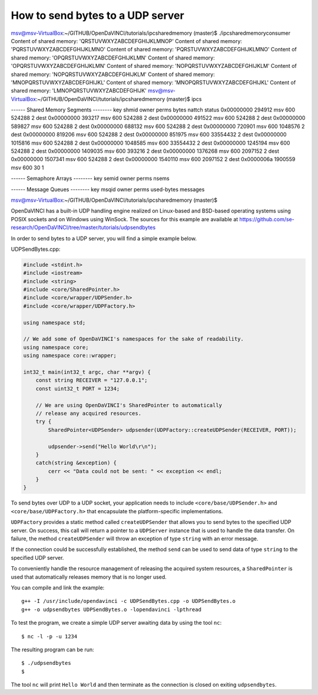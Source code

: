 How to send bytes to a UDP server
^^^^^^^^^^^^^^^^^^^^^^^^^^^^^^^^^

msv@msv-VirtualBox:~/GITHUB/OpenDaVINCI/tutorials/ipcsharedmemory (master)$ ./ipcsharedmemoryconsumer 
Content of shared memory: 'QRSTUVWXYZABCDEFGHIJKLMNOP'
Content of shared memory: 'PQRSTUVWXYZABCDEFGHIJKLMNO'
Content of shared memory: 'PQRSTUVWXYZABCDEFGHIJKLMNO'
Content of shared memory: 'OPQRSTUVWXYZABCDEFGHIJKLMN'
Content of shared memory: 'OPQRSTUVWXYZABCDEFGHIJKLMN'
Content of shared memory: 'NOPQRSTUVWXYZABCDEFGHIJKLM'
Content of shared memory: 'NOPQRSTUVWXYZABCDEFGHIJKLM'
Content of shared memory: 'MNOPQRSTUVWXYZABCDEFGHIJKL'
Content of shared memory: 'MNOPQRSTUVWXYZABCDEFGHIJKL'
Content of shared memory: 'LMNOPQRSTUVWXYZABCDEFGHIJK'
msv@msv-VirtualBox:~/GITHUB/OpenDaVINCI/tutorials/ipcsharedmemory (master)$ ipcs 

------ Shared Memory Segments --------
key        shmid      owner      perms      bytes      nattch     status      
0x00000000 294912     msv        600        524288     2          dest         
0x00000000 393217     msv        600        524288     2          dest         
0x00000000 491522     msv        600        524288     2          dest         
0x00000000 589827     msv        600        524288     2          dest         
0x00000000 688132     msv        600        524288     2          dest         
0x00000000 720901     msv        600        1048576    2          dest         
0x00000000 819206     msv        600        524288     2          dest         
0x00000000 851975     msv        600        33554432   2          dest         
0x00000000 1015816    msv        600        524288     2          dest         
0x00000000 1048585    msv        600        33554432   2          dest         
0x00000000 1245194    msv        600        524288     2          dest         
0x00000000 1409035    msv        600        393216     2          dest         
0x00000000 1376268    msv        600        2097152    2          dest         
0x00000000 1507341    msv        600        524288     2          dest         
0x00000000 1540110    msv        600        2097152    2          dest         
0x0000006a 1900559    msv        600        30         1                       

------ Semaphore Arrays --------
key        semid      owner      perms      nsems     

------ Message Queues --------
key        msqid      owner      perms      used-bytes   messages    

msv@msv-VirtualBox:~/GITHUB/OpenDaVINCI/tutorials/ipcsharedmemory (master)$ 




OpenDaVINCI has a built-in UDP handling engine realized on Linux-based
and BSD-based operating systems using POSIX sockets and on Windows using WinSock.
The sources for this example are available at
https://github.com/se-research/OpenDaVINCI/tree/master/tutorials/udpsendbytes

In order to send bytes to a UDP server, you will find a simple example
below.

UDPSendBytes.cpp:

.. code-block:: c++

    #include <stdint.h>
    #include <iostream>
    #include <string>
    #include <core/SharedPointer.h>
    #include <core/wrapper/UDPSender.h>
    #include <core/wrapper/UDPFactory.h>

    using namespace std;

    // We add some of OpenDaVINCI's namespaces for the sake of readability.
    using namespace core;
    using namespace core::wrapper;

    int32_t main(int32_t argc, char **argv) {
        const string RECEIVER = "127.0.0.1";
        const uint32_t PORT = 1234;

        // We are using OpenDaVINCI's SharedPointer to automatically
        // release any acquired resources.
        try {
            SharedPointer<UDPSender> udpsender(UDPFactory::createUDPSender(RECEIVER, PORT));

            udpsender->send("Hello World\r\n");
        }
        catch(string &exception) {
            cerr << "Data could not be sent: " << exception << endl;
        }
    }

To send bytes over UDP to a UDP socket, your application needs to include
``<core/base/UDPSender.h>`` and ``<core/base/UDPFactory.h>`` that encapsulate
the platform-specific implementations.

``UDPFactory`` provides a static method called ``createUDPSender`` that
allows you to send bytes to the specified UDP server. On success, this call will return
a pointer to a ``UDPServer`` instance that is used to handle the data transfer.
On failure, the method ``createUDPSender`` will throw an exception of type
``string`` with an error message.

If the connection could be successfully established, the method ``send`` can be
used to send data of type ``string`` to the specified UDP server.

To conveniently handle the resource management of releasing the acquired system
resources, a ``SharedPointer`` is used that automatically releases memory that
is no longer used.

You can compile and link the example::

   g++ -I /usr/include/opendavinci -c UDPSendBytes.cpp -o UDPSendBytes.o
   g++ -o udpsendbytes UDPSendBytes.o -lopendavinci -lpthread

To test the program, we create a simple UDP server awaiting data by using
the tool ``nc``::

    $ nc -l -p -u 1234

The resulting program can be run::

    $ ./udpsendbytes
    $

The tool ``nc`` will print ``Hello World`` and then terminate as the connection
is closed on exiting ``udpsendbytes``.

